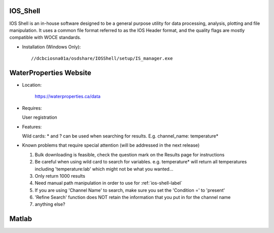 .. _ios-shell-label:

========================
IOS_Shell 
========================

IOS Shell is an in-house software designed to be a general purpose utility for data processing, analysis, plotting and file manipulation. It uses a common file format referred to as the IOS Header format, and the quality flags are mostly compatible with WOCE standards.

- Installation (Windows Only)::

	//dcbciosna01a/osdshare/IOSShell/setup/IS_manager.exe


.. _wp-site-label:

========================
WaterProperties Website
========================


- Location:

 	`https://waterproperties.ca/data`_

  .. _https://waterproperties.ca/data: https://waterproperties.ca/data/

- Requires:

  User registration

- Features:

  Wild cards:  \*  and ? can be used when searching for results. E.g. channel_name: temperature\*

- Known problems that require special attention (will be addressed in the next release)

  #. Bulk downloading is feasible, check the question mark on the Results page for instructions
  #. Be careful when using wild card to search for variables. e.g. temperature\* will return all temperatures including 'temperature:lab' which might not be what you wanted...
  #. Only return 1000 results
  #. Need manual path manipulation in order to use for :ref:`ios-shell-label`
  #. If you are using 'Channel Name' to search, make sure you set the 'Condition =' to 'present'
  #. 'Refine Search' function does NOT retain the information that you put in for the channel name
  #. anything else?


========================
Matlab
========================



